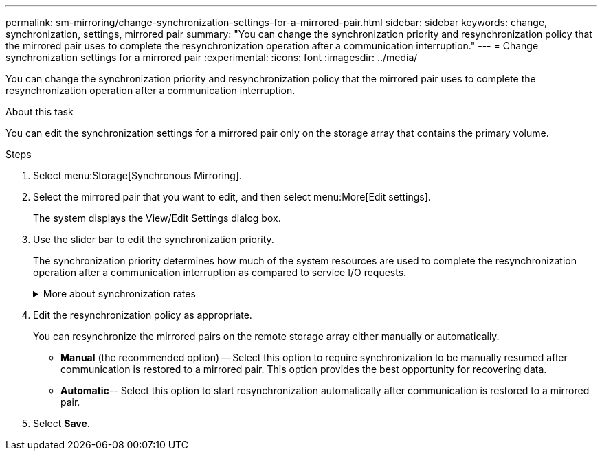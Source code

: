 ---
permalink: sm-mirroring/change-synchronization-settings-for-a-mirrored-pair.html
sidebar: sidebar
keywords: change, synchronization, settings, mirrored pair
summary: "You can change the synchronization priority and resynchronization policy that the mirrored pair uses to complete the resynchronization operation after a communication interruption."
---
= Change synchronization settings for a mirrored pair
:experimental:
:icons: font
:imagesdir: ../media/

[.lead]
You can change the synchronization priority and resynchronization policy that the mirrored pair uses to complete the resynchronization operation after a communication interruption.

.About this task

You can edit the synchronization settings for a mirrored pair only on the storage array that contains the primary volume.

.Steps

. Select menu:Storage[Synchronous Mirroring].
. Select the mirrored pair that you want to edit, and then select menu:More[Edit settings].
+
The system displays the View/Edit Settings dialog box.

. Use the slider bar to edit the synchronization priority.
+
The synchronization priority determines how much of the system resources are used to complete the resynchronization operation after a communication interruption as compared to service I/O requests.
+
.More about synchronization rates
[%collapsible]
====
There are five synchronization priority rates:

 ** Lowest
 ** Low
 ** Medium
 ** High
 ** Highest
If the synchronization priority is set to the lowest rate, I/O activity is prioritized, and the resynchronization operation takes longer. If the synchronization priority is set to the highest rate, the resynchronization operation is prioritized, but I/O activity for the storage array might be affected.
====
. Edit the resynchronization policy as appropriate.
+
You can resynchronize the mirrored pairs on the remote storage array either manually or automatically.

 ** *Manual* (the recommended option) -- Select this option to require synchronization to be manually resumed after communication is restored to a mirrored pair. This option provides the best opportunity for recovering data.

 ** *Automatic*-- Select this option to start resynchronization automatically after communication is restored to a mirrored pair.

. Select *Save*.
